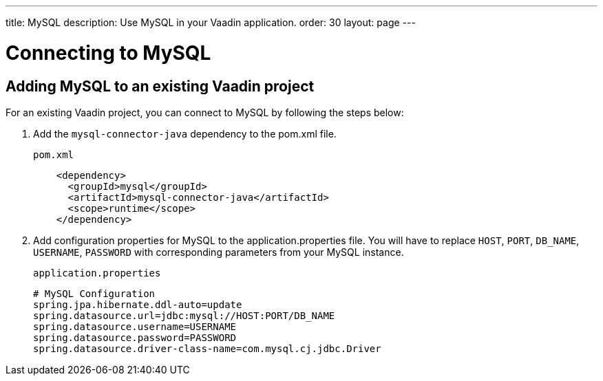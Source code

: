 ---
title: MySQL
description: Use MySQL in your Vaadin application.
order: 30
layout: page
---

= Connecting to MySQL

== Adding MySQL to an existing Vaadin project

For an existing Vaadin project, you can connect to MySQL by following the steps below:

. Add the `mysql-connector-java` dependency to the [filename]#pom.xml# file.
+
.`pom.xml`
[source, xml]
----
    <dependency>
      <groupId>mysql</groupId>
      <artifactId>mysql-connector-java</artifactId>
      <scope>runtime</scope>
    </dependency>
----

. Add configuration properties for MySQL to the [filename]#application.properties# file. 
You will have to replace `HOST`, `PORT`, `DB_NAME`, `USERNAME`, `PASSWORD` with corresponding parameters from your MySQL instance.
+
.`application.properties`
[source, properties]
----
# MySQL Configuration
spring.jpa.hibernate.ddl-auto=update
spring.datasource.url=jdbc:mysql://HOST:PORT/DB_NAME
spring.datasource.username=USERNAME
spring.datasource.password=PASSWORD
spring.datasource.driver-class-name=com.mysql.cj.jdbc.Driver
----
